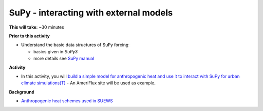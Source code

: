 .. _SuPy4:

SuPy - interacting with external models
---------------------------------------

**This will take:**  ~30 minutes

**Prior to this activity**


-  Understand the basic data structures of SuPy forcing:

   - basics given in `SuPy3`
   - more details see `SuPy manual <https://supy.readthedocs.io/en/latest/data-structure/supy-io.html#df_forcing:-forcing-data>`_

**Activity**


-  In this activity, you will `build a simple model for anthropogenic heat and use it to interact with SuPy for urban climate simulations(T) <https://supy.readthedocs.io/en/latest/tutorial/external-interaction.html>`_
   - An AmeriFlux site will be used as example.


**Background**


- `Anthropogenic heat schemes used in SUEWS <https://suews-docs.readthedocs.io/en/latest/parameterisations-and-sub-models.html#anthropogenic-heat-flux-qf>`_